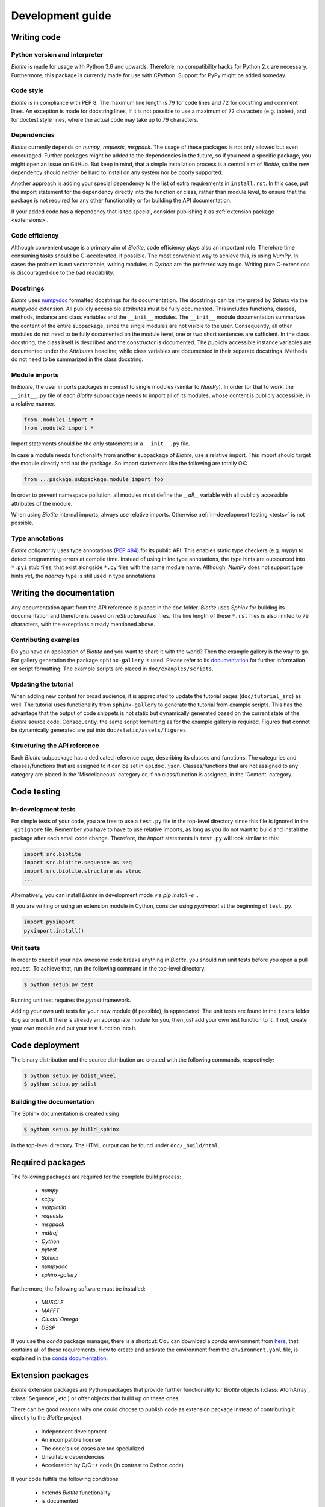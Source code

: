 .. This source code is part of the Biotite package and is distributed
   under the 3-Clause BSD License. Please see 'LICENSE.rst' for further
   information.

Development guide
=================



Writing code
------------

Python version and interpreter
^^^^^^^^^^^^^^^^^^^^^^^^^^^^^^
*Biotite* is made for usage with Python 3.6 and upwards.
Therefore, no compatibility hacks for Python 2.x are necessary.
Furthermore, this package is currently made for use with CPython.
Support for PyPy might be added someday.

Code style
^^^^^^^^^^
*Biotite* is in compliance with PEP 8. The maximum line length is 79 for
code lines and 72 for docstring and comment lines.
An exception is made for docstring lines, if it is not possible to use a
maximum of 72 characters (e.g. tables), and for doctest style lines, where the
actual code may take up to 79 characters.

Dependencies
^^^^^^^^^^^^
*Biotite* currently depends on `numpy`, `requests`, `msgpack`.
The usage of these packages is not only allowed but even encouraged.
Further packages might be added to the dependencies in the future, so if you
need a specific package, you might open an issue on GitHub.
But keep in mind, that a simple installation process is a central aim of
*Biotite*, so the new dependency should neither be hard to install on any
system nor be poorly supported.

Another approach is adding your special dependency to the list of extra
requirements in ``install.rst``.
In this case, put the import statement for the dependency directly into the
function or class, rather than module level, to ensure that the package is not
required for any other functionality or for building the API documentation.

If your added code has a dependency that is too special, consider publishing it
as :ref:`extension package <extensions>`.

Code efficiency
^^^^^^^^^^^^^^^
Although convenient usage is a primary aim of *Biotite*, code efficiency
plays also an important role.
Therefore time consuming tasks should be C-accelerated, if possible.
The most convenient way to achieve this, is using *NumPy*.
In cases the problem is not vectorizable, writing modules in *Cython* are the
preferred way to go.
Writing pure C-extensions is discouraged due to the bad readability.

Docstrings
^^^^^^^^^^
*Biotite* uses
`numpydoc <https://numpydoc.readthedocs.io/en/latest/>`_
formatted docstrings for its documentation.
The docstrings can be interpreted by *Sphinx* via the *numpydoc* extension.
All publicly accessible attributes must be fully documented.
This includes functions, classes, methods, instance and class variables and the
``__init__`` modules.
The ``__init__`` module documentation summarizes the content of the entire
subpackage, since the single modules are not visible to the user.
Consequently, all other modules do not need to be fully documented on the
module level, one or two short sentences are sufficient.
In the class docstring, the class itself is described and the constructor is
documented.
The publicly accessible instance variables are documented under the
`Attributes` headline, while class variables are documented in their separate
docstrings.
Methods do not need to be summarized in the class docstring.

Module imports
^^^^^^^^^^^^^^

In *Biotite*, the user imports packages in conrast to single modules
(similar to *NumPy*).
In order for that to work, the ``__init__.py`` file of each *Biotite*
subpackage needs to import all of its modules, whose content is publicly
accessible, in a relative manner.

.. code-block:: python

   from .module1 import *
   from .module2 import *

Import statements should be the only statements in a ``__init__.py`` file.

In case a module needs functionality from another subpackage of *Biotite*,
use a relative import.
This import should target the module directly and not the package.
So import statements like the following are totally OK:

.. code-block:: python

   from ...package.subpackage.module import foo

In order to prevent namespace pollution, all modules must define the `__all__`
variable with all publicly accessible attributes of the module.

When using *Biotite* internal imports, always use relative imports. Otherwise
:ref:`in-development testing <tests>` is not possible.

Type annotations
^^^^^^^^^^^^^^^^

*Biotite* obligatorily uses type annotations (:PEP:`484`) for its public API.
This enables static type checkers (e.g. *mypy*) to detect programming errors
at compile time.
Instead of using inline type annotations, the type hints are outsourced
into ``*.pyi`` stub files, that exist alongside ``*.py`` files with the same
module name.
Although, *NumPy* does not support type hints yet, the `ndarray` type is still
used in type annotations



Writing the documentation
-------------------------

Any documentation apart from the API reference is placed in the ``doc``
folder.
*Biotite* uses *Sphinx* for building its documentation and therefore is based
on *reStructuredText* files.
The line length of these ``*.rst`` files is also limited to
79 characters, with the exceptions already mentioned above. 

Contributing examples
^^^^^^^^^^^^^^^^^^^^^

Do you have an application of *Biotite* and you want to share it with the world?
Then the example gallery is the way to go.
For gallery generation the package ``sphinx-gallery`` is used. Please refer to
its `documentation <http://sphinx-gallery.readthedocs.io/en/latest/>`_
for further information on script formatting.
The example scripts are placed in ``doc/examples/scripts``.

Updating the tutorial
^^^^^^^^^^^^^^^^^^^^^

When adding new content for broad audience, it is appreciated to update the
tutorial pages (``doc/tutorial_src``) as well.
The tutorial uses functionality from ``sphinx-gallery`` to generate
the tutorial from example scripts.
This has the advantage that the output of code snippets is not static but
dynamically generated based on the current state of the *Biotite* source
code.
Consequently, the same script formatting as for the example gallery is
required.
Figures that connot be dynamically generated are put into
``doc/static/assets/figures``.

Structuring the API reference
^^^^^^^^^^^^^^^^^^^^^^^^^^^^^

Each  *Biotite* subpackage has a dedicated reference page, describing
its classes and functions.
The categories and classes/functions that are assigned to it can be set
in ``apidoc.json``.
Classes/functions that are not assigned to any category are placed in
the 'Miscellaneous' category or, if no class/function is assigned,
in the 'Content' category.



Code testing
------------

.. _tests:

In-development tests
^^^^^^^^^^^^^^^^^^^^

For simple tests of your code, you are free to use a ``test.py`` file in the
top-level directory since this file is ignored in the ``.gitignore`` file.
Remember you have to have to use relative imports, as long as you do not want
to build and install the package after each small code change.
Therefore, the *import* statements in ``test.py`` will look similar to this:

.. code-block:: python

   import src.biotite
   import src.biotite.sequence as seq
   import src.biotite.structure as struc
   ...

Alternatively, you can install *Biotite* in development mode via
`pip install -e .`.

If you are writing or using an extension module in Cython, consider using
`pyximport` at the beginning of ``test.py``.

.. code-block:: python

   import pyximport
   pyximport.install()

Unit tests
^^^^^^^^^^

In order to check if your new awesome code breaks anything in *Biotite*,
you should run unit tests before you open a pull request.
To achieve that, run the following command in the top-level directory.

.. code-block:: console

   $ python setup.py test

Running unit test requires the `pytest` framework.

Adding your own unit tests for your new module (if possible), is appreciated.
The unit tests are found in the ``tests`` folder (big surprise!).
If there is already an appropriate module for you, then just add your own test
function to it.
If not, create your own module and put your test function into it.



Code deployment
---------------

The binary distribution and the source distribution are created with
the following commands, respectively:

.. code-block:: console

   $ python setup.py bdist_wheel
   $ python setup.py sdist

Building the documentation
^^^^^^^^^^^^^^^^^^^^^^^^^^

The Sphinx documentation is created using

.. code-block:: console

   $ python setup.py build_sphinx

in the top-level directory. The HTML output can be found under
``doc/_build/html``.



Required packages
-----------------

The following packages are required for the complete build process:
   
   - *numpy*
   - *scipy*
   - *matplotlib*
   - *requests*
   - *msgpack*
   - *mdtraj*
   - *Cython*
   - *pytest*
   - *Sphinx*
   - *numpydoc*
   - *sphinx-gallery*

Furthermore, the following software must be installed:

   - *MUSCLE*
   - *MAFFT*
   - *Clustal Omega*
   - *DSSP*

If you use the *conda* package manager, there is a shortcut:
Cou can download a *conda* environment from
`here <http://raw.githubusercontent.com/biotite-dev/biotite/master/environment.yaml>`_,
that contains all of these requirements. How to create and activate the
environment from the ``environment.yaml`` file, is explained in the
`conda documentation <http://conda.io/docs/user-guide/tasks/manage-environments.html#creating-an-environment-from-an-environment-yml-file>`_.


.. _extensions:

Extension packages
------------------

*Biotite* extension packages are Python packages that provide further
functionality for *Biotite* objects (:class:`AtomArray`, :class:`Sequence`,
etc.)
or offer objects that build up on these ones.

There can be good reasons why one could choose to publish code as extension
package instead of contributing it directly to the *Biotite* project:
   
   - Independent development
   - An incompatible license
   - The code's use cases are too specialized
   - Unsuitable dependencies
   - Acceleration by C/C++ code (in contrast to Cython code)

If your code fulfills the following conditions

   - extends *Biotite* functionality
   - is documented
   - is unit tested

you can contact the *Biotite* maintainer or open an issue
to ask for official acceptance as extension package.

The current extension packages are displayed on the
:doc:`extensions section <extensions>`
in the
documentation.